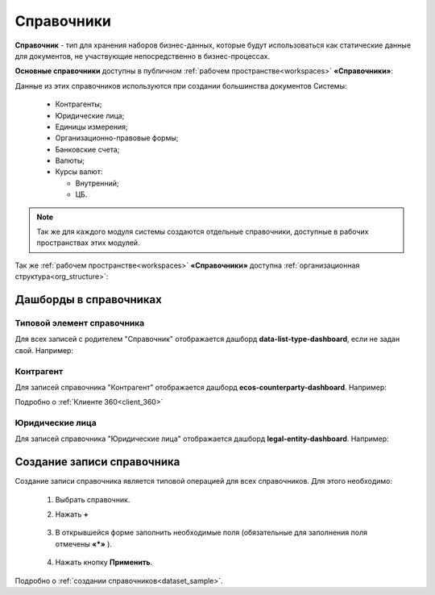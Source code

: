Справочники
============

.. _datalists:

**Справочник** - тип для хранения наборов бизнес-данных, которые будут использоваться как статические данные для документов, не участвующие непосредственно в бизнес-процессах.

**Основные справочники** доступны в публичном :ref:`рабочем пространстве<workspaces>` **«Справочники»**:

.. image:: _static/datalists/data_1.png
       :width: 700
       :align: center 

Данные из этих справочников используются при создании большинства документов Системы:  

    * Контрагенты;
    * Юридические лица;
    * Единицы измерения;
    * Организационно-правовые формы;
    * Банковские счета;
    * Валюты;
    * Курсы валют:

      - Внутренний;
      - ЦБ.

.. note:: 

    Так же для каждого модуля системы создаются отдельные справочники, доступные в рабочих пространствах этих модулей.

Так же :ref:`рабочем пространстве<workspaces>` **«Справочники»** доступна :ref:`организационная структура<org_structure>`:

.. image:: _static/datalists/orgstructure_1.png
       :width: 700
       :align: center 

Дашборды в справочниках
----------------------------

Типовой элемент справочника
~~~~~~~~~~~~~~~~~~~~~~~~~~~~~~~~

Для всех записей с родителем "Справочник" отображается дашборд **data-list-type-dashboard**, если не задан свой. Например:

.. image:: _static/datalists/dashboard_01.png
       :width: 700
       :align: center 

Контрагент
~~~~~~~~~~~

Для записей справочника "Контрагент" отображается дашборд **ecos-counterparty-dashboard**. Например:

.. image:: _static/datalists/dashboard_02.png
       :width: 700
       :align: center 

Подробно о :ref:`Клиенте 360<client_360>`

Юридические лица
~~~~~~~~~~~~~~~~~

Для записей справочника "Юридические лица" отображается дашборд **legal-entity-dashboard**. Например:

.. image:: _static/datalists/dashboard_03.png
       :width: 700
       :align: center 

Создание записи справочника
----------------------------

.. _datalists_new:

Создание записи справочника является типовой операцией для всех справочников. Для этого необходимо:  

    1.	Выбрать справочник.  
    2.	Нажать **+**

         .. image:: _static/datalists/data_2.png
            :width: 700
            :align: center 

    3.	В открывшейся форме заполнить необходимые поля (обязательные для заполнения поля отмечены **«*»** ).

         .. image:: _static/datalists/data_3.png
            :width: 600
            :align: center 

    4.	Нажать кнопку **Применить**. 

Подробно о :ref:`создании справочников<dataset_sample>`.

